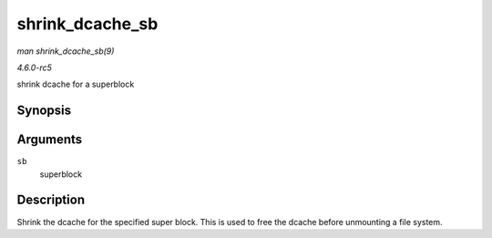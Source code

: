 .. -*- coding: utf-8; mode: rst -*-

.. _API-shrink-dcache-sb:

================
shrink_dcache_sb
================

*man shrink_dcache_sb(9)*

*4.6.0-rc5*

shrink dcache for a superblock


Synopsis
========

.. c:function:: void shrink_dcache_sb( struct super_block * sb )

Arguments
=========

``sb``
    superblock


Description
===========

Shrink the dcache for the specified super block. This is used to free
the dcache before unmounting a file system.


.. ------------------------------------------------------------------------------
.. This file was automatically converted from DocBook-XML with the dbxml
.. library (https://github.com/return42/sphkerneldoc). The origin XML comes
.. from the linux kernel, refer to:
..
.. * https://github.com/torvalds/linux/tree/master/Documentation/DocBook
.. ------------------------------------------------------------------------------
